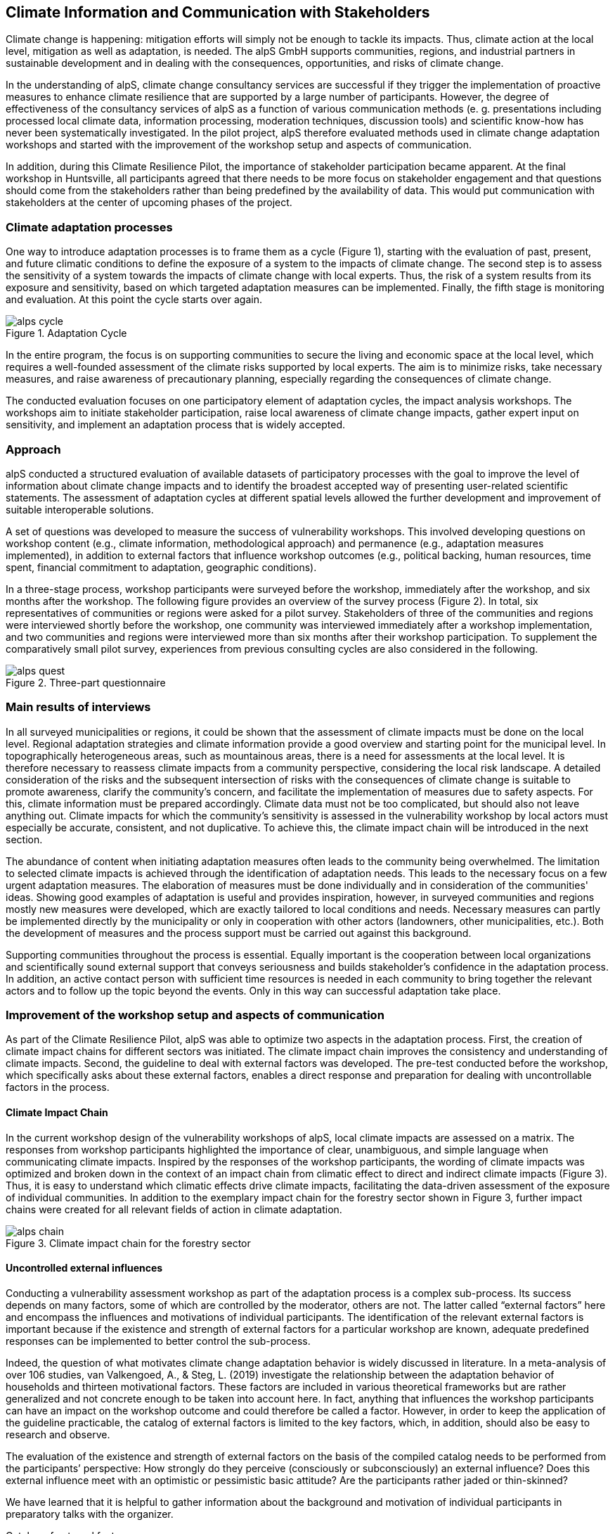 
//[[clause-reference]]
== Climate Information and Communication with Stakeholders [[Chapter_Communication]]

Climate change is happening: mitigation efforts will simply not be enough to tackle its impacts. Thus, climate action at the local level, mitigation as well as adaptation, is needed. The alpS GmbH supports communities, regions, and industrial partners in sustainable development and in dealing with the consequences, opportunities, and risks of climate change.

In the understanding of alpS, climate change consultancy services are successful if they trigger the implementation of proactive measures to enhance climate resilience that are supported by a large number of participants. However, the degree of effectiveness of the consultancy services of alpS as a function of various communication methods (e. g. presentations including processed local climate data, information processing, moderation techniques, discussion tools) and scientific know-how has never been systematically investigated. In the pilot project, alpS therefore evaluated methods used in climate change adaptation workshops and started with the improvement of the workshop setup and aspects of communication.

In addition, during this Climate Resilience Pilot, the importance of stakeholder participation became apparent. At the final workshop in Huntsville, all participants agreed that there needs to be more focus on stakeholder engagement and that questions should come from the stakeholders rather than being predefined by the availability of data. This would put communication with stakeholders at the center of upcoming phases of the project.

=== Climate adaptation processes

One way to introduce adaptation processes is to frame them as a cycle (Figure 1), starting with the evaluation of past, present, and future climatic conditions to define the exposure of a system to the impacts of climate change. The second step is to assess the sensitivity of a system towards the impacts of climate change with local experts. Thus, the risk of a system results from its exposure and sensitivity, based on which targeted adaptation measures can be implemented. Finally, the fifth stage is monitoring and evaluation. At this point the cycle starts over again. 

.Adaptation Cycle
image::alps_cycle.png[]

In the entire program, the focus is on supporting communities to secure the living and economic space at the local level, which requires a well-founded assessment of the climate risks supported by local experts. The aim is to minimize risks, take necessary measures, and raise awareness of precautionary planning, especially regarding the consequences of climate change.

The conducted evaluation focuses on one participatory element of adaptation cycles, the impact analysis workshops. The workshops aim to initiate stakeholder participation, raise local awareness of climate change impacts, gather expert input on sensitivity, and implement an adaptation process that is widely accepted. 

=== Approach

alpS conducted a structured evaluation of available datasets of participatory processes with the goal to improve the level of information about climate change impacts and to identify the broadest accepted way of presenting user-related scientific statements. The assessment of adaptation cycles at different spatial levels allowed the further development and improvement of suitable interoperable solutions.

A set of questions was developed to measure the success of vulnerability workshops. This involved developing questions on workshop content (e.g., climate information, methodological approach) and permanence (e.g., adaptation measures implemented), in addition to external factors that influence workshop outcomes (e.g., political backing, human resources, time spent, financial commitment to adaptation, geographic conditions). 

In a three-stage process, workshop participants were surveyed before the workshop, immediately after the workshop, and six months after the workshop. The following figure provides an overview of the survey process (Figure 2). In total, six representatives of communities or regions were asked for a pilot survey. Stakeholders of three of the communities and regions were interviewed shortly before the workshop, one community was interviewed immediately after a workshop implementation, and two communities and regions were interviewed more than six months after their workshop participation. To supplement the comparatively small pilot survey, experiences from previous consulting cycles are also considered in the following.

.Three-part questionnaire
image::alps_quest.png[]

=== Main results of interviews

In all surveyed municipalities or regions, it could be shown that the assessment of climate impacts must be done on the local level. Regional adaptation strategies and climate information provide a good overview and starting point for the municipal level. In topographically heterogeneous areas, such as mountainous areas, there is a need for assessments at the local level. It is therefore necessary to reassess climate impacts from a community perspective, considering the local risk landscape. A detailed consideration of the risks and the subsequent intersection of risks with the consequences of climate change is suitable to promote awareness, clarify the community's concern, and facilitate the implementation of measures due to safety aspects. For this, climate information must be prepared accordingly. Climate data must not be too complicated, but should also not leave anything out. Climate impacts for which the community's sensitivity is assessed in the vulnerability workshop by local actors must especially be accurate, consistent, and not duplicative. To achieve this, the climate impact chain will be introduced in the next section.

The abundance of content when initiating adaptation measures often leads to the community being overwhelmed. The limitation to selected climate impacts is achieved through the identification of adaptation needs. This leads to the necessary focus on a few urgent adaptation measures. The elaboration of measures must be done individually and in consideration of the communities' ideas. Showing good examples of adaptation is useful and provides inspiration, however, in surveyed communities and regions mostly new measures were developed, which are exactly tailored to local conditions and needs. Necessary measures can partly be implemented directly by the municipality or only in cooperation with other actors (landowners, other municipalities, etc.). Both the development of measures and the process support must be carried out against this background.

Supporting communities throughout the process is essential. Equally important is the cooperation between local organizations and scientifically sound external support that conveys seriousness and builds stakeholder's confidence in the adaptation process. In addition, an active contact person with sufficient time resources is needed in each community to bring together the relevant actors and to follow up the topic beyond the events. Only in this way can successful adaptation take place.

=== Improvement of the workshop setup and aspects of communication

As part of the Climate Resilience Pilot, alpS was able to optimize two aspects in the adaptation process. First, the creation of climate impact chains for different sectors was initiated. The climate impact chain improves the consistency and understanding of climate impacts. Second, the guideline to deal with external factors was developed. The pre-test conducted before the workshop, which specifically asks about these external factors, enables a direct response and preparation for dealing with uncontrollable factors in the process.


==== Climate Impact Chain

In the current workshop design of the vulnerability workshops of alpS, local climate impacts are assessed on a matrix. The responses from workshop participants highlighted the importance of clear, unambiguous, and simple language when communicating climate impacts. Inspired by the responses of the workshop participants, the wording of climate impacts was optimized and broken down in the context of an impact chain from climatic effect to direct and indirect climate impacts (Figure 3). Thus, it is easy to understand which climatic effects drive climate impacts, facilitating the data-driven assessment of the exposure of individual communities. In addition to the exemplary impact chain for the forestry sector shown in Figure 3, further impact chains were created for all relevant fields of action in climate adaptation.

.Climate impact chain for the forestry sector
image::alps_chain.png[]

==== Uncontrolled external influences

Conducting a vulnerability assessment workshop as part of the adaptation process is a complex sub-process. Its success depends on many factors, some of which are controlled by the moderator, others are not. The latter called “external factors” here and encompass the influences and motivations of individual participants. The identification of the relevant external factors is important because if the existence and strength of external factors for a particular workshop are known, adequate predefined responses can be implemented to better control the sub-process.

Indeed, the question of what motivates climate change adaptation behavior is widely discussed in literature. In a meta-analysis of over 106 studies, van Valkengoed, A., & Steg, L. (2019) investigate the relationship between the adaptation behavior of households and thirteen motivational factors. These factors are included in various theoretical frameworks but are rather generalized and not concrete enough to be taken into account here. In fact, anything that influences the workshop participants can have an impact on the workshop outcome and could therefore be called a factor. However, in order to keep the application of the guideline practicable, the catalog of external factors is limited to the key factors, which, in addition, should also be easy to research and observe. 

The evaluation of the existence and strength of external factors on the basis of the compiled catalog needs to be performed from the participants’ perspective: How strongly do they perceive (consciously or subconsciously) an external influence? Does this external influence meet with an optimistic or pessimistic basic attitude? Are the participants rather jaded or thin-skinned?

We have learned that it is helpful to gather information about the background and motivation of individual participants in preparatory talks with the organizer.

Catalog of external factors

. Natural space that the municipality/company is located in
. Number of inhabitants/number of employees
. Vulnerabilities that are known to be affected by climate change
.. strong dependence on a few infrastructures
.. strong dependence on a few companies/sectors of the economy
.. demographic characteristics
.. shortages in emergency responses
. The municipality/company depends on its neighbors to carry out its adaptation measures (e.g., upstream/downstream riparian community set of problems).
. In case of a suffered catastrophe (here or elsewhere): Have neglected precautions led to legal or political consequences?
. The municipality/company has experience with weather extremes or unusual seasonal conditions.
. The municipality/company is affected by other geophysical, geopolitical, social, or economic crises.
. The handling of climate change in the media is present.
. Political backing is given.
. Provided human resources are sufficient.
. Monetary commitment for climate adaptation is sufficient.
. Participants are legally obligated to take precautions.
. Risks of increased devaluation of real estate, equity investments, property, plant, and equipment as well as increased depreciation, interest, and insurance costs exist.
. Participants recognize different needs, advantages, and benefits.
. Individuals are willing to take responsibility.
. Different perception of the environment: outdoor professionals (e.g., farmers, foresters) as well as indoor professionals are participating.
. Different levels of knowledge: accepted experts for individual topics (e.g., infrastructure, public health) are participating.

=== Outlook: Stakeholders as a starting point for processing climate information

Overall, the consensus at the Closing Workshop in Huntsville was to focus more on stakeholder participation and to start from the stakeholders' questions instead of the raw data. alpS is experienced in implementing and guiding participatory processes. In the coming project phase, alpS could offer a concept that enables data providers to identify their stakeholders, jointly define questions, and collect targeted feedback.

=== Summary

* Component: Climate communication and support for adaptation.
* Inputs: Selected climate indicators (past and future, different scenarios), cartographic data (hazard zones, population density, etc.), existing plans, strategies and concepts (regional development plans, climate protection strategies, previous analyses), and most important, local climate and resilience information from stakeholders.
* Outputs: Target group-specific communication material (fact sheets, graphs), description of the vulnerability and visualization of risk maps, adaptation measures, strategies for adaptation to climate change. In the context of this pilot alpS improved its communication methods and shared its findings to allow the Climate Community to copy and transform as many use-cases as possible to other locations or framework condition.
* What other component(s) can interact with the component: All components that deliver dri can interact with the component. Also, any component that needs user feedback or a test group or that wants to develop data as part of a participatory process can interact with the component.
* What OGC standards or formats does the component use and produce: Processed local climate data, NetCDF.
